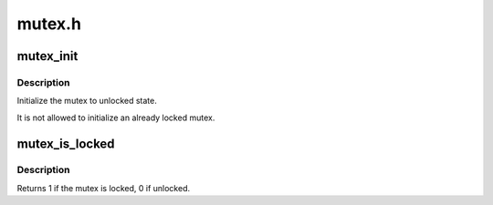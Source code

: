 .. -*- coding: utf-8; mode: rst -*-

=======
mutex.h
=======


.. _`mutex_init`:

mutex_init
==========

.. c:function:: mutex_init ( mutex)

    initialize the mutex

    :param mutex:
        the mutex to be initialized



.. _`mutex_init.description`:

Description
-----------

Initialize the mutex to unlocked state.

It is not allowed to initialize an already locked mutex.



.. _`mutex_is_locked`:

mutex_is_locked
===============

.. c:function:: int mutex_is_locked (struct mutex *lock)

    is the mutex locked

    :param struct mutex \*lock:
        the mutex to be queried



.. _`mutex_is_locked.description`:

Description
-----------

Returns 1 if the mutex is locked, 0 if unlocked.

